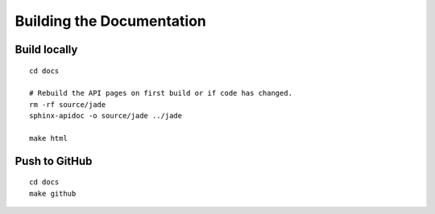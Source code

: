 Building the Documentation
##########################

Build locally
*************

::

    cd docs

    # Rebuild the API pages on first build or if code has changed.
    rm -rf source/jade
    sphinx-apidoc -o source/jade ../jade

    make html


Push to GitHub
**************

::

    cd docs
    make github

